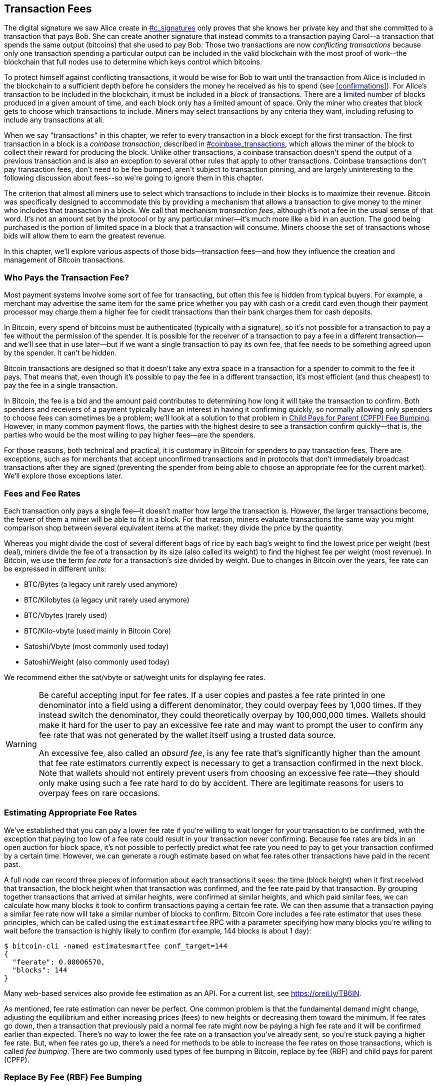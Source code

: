 [[tx_fees]]
== Transaction Fees

++++
<p class="fix_tracking">
The digital signature we saw Alice create in <a data-type="xref" href="#c_signatures">#c_signatures</a> only
proves that she knows her private key and that she committed to a
transaction that pays Bob.  She can create another signature that
instead commits to a transaction paying Carol--a transaction that spends
the same output (bitcoins) that she used to pay Bob.  Those two
transactions are now <em>conflicting transactions</em> because only one
transaction spending a particular output can be included in the valid
blockchain with the most proof of work--the blockchain that full nodes
use to determine which keys control which bitcoins.
</p>
++++

To((("conflicting transactions")))((("transactions", "conflicts in"))) protect himself against conflicting transactions, it would be wise
for Bob to wait until the transaction from Alice is included in the
blockchain to a sufficient depth before he considers the money he
received as his to spend (see <<confirmations>>).
For Alice's transaction to be included in the
blockchain, it must be included in a _block_ of transactions.  There are
a limited number of((("blocks", "transactions in")))((("transactions", "in blocks", secondary-sortas="blocks"))) blocks produced in a given amount of time, and each
block only has a limited amount of space.  Only the miner who creates
that block gets to choose which transactions to include.  Miners may
select transactions by any criteria they want, including refusing to
include any transactions at all.

++++
<div data-type="note">
<p class="fix_tracking"> When we say "transactions" in this chapter, we refer to every
transaction in a block except for the first transaction.  The first
transaction in a block is a <em>coinbase transaction</em>, described in
<a data-type="xref" href="#coinbase_transactions">#coinbase_transactions</a>, which allows the miner of the block to
collect their reward for producing the block.  Unlike other
transactions, a coinbase transaction doesn't spend the output of a
previous transaction and is also an exception to several other rules
that apply to other transactions.  Coinbase transactions don't pay
transaction fees, don't need to be fee bumped, aren't subject to
transaction pinning, and are largely uninteresting to the following
discussion about fees--so we're going to ignore them in this chapter.
</p>
</div>
++++


The criterion that almost all miners use to select which transactions to
include in their blocks is to maximize their revenue.  Bitcoin was
specifically designed to accommodate this by providing a mechanism that
allows a transaction to give money to the miner who includes that
transaction in a block.  We call that mechanism _transaction fees_,
although it's not a fee in the usual sense of that word.  It's not an
amount set by the protocol or by any particular miner--it's much more
like a bid in an auction.  The good being purchased is the portion of
limited space in a block that a transaction will consume.  Miners choose
the set of transactions whose bids will allow them to earn the greatest
revenue.

In this chapter, we'll explore various aspects of those
bids--transaction fees--and how they influence the creation and
management of Bitcoin transactions.

=== Who Pays the Transaction Fee?

Most ((("transaction fees", "responsibility for", id="fees-responsibility")))((("payments", "transaction fees", see="transaction fees")))((("fees", see="transaction fees")))payment systems involve some sort of fee for transacting, but
often this fee is hidden from typical buyers.  For example, a merchant
may advertise the same item for the same price whether you pay with cash
or a credit card even though their payment processor may charge them
a higher fee for credit transactions than their bank charges them for
cash deposits.

In Bitcoin, every spend of bitcoins must be authenticated (typically
with a signature), so it's not possible for a transaction to pay a fee
without the permission of the spender.  It is possible for the receiver
of a transaction to pay a fee in a different transaction--and we'll see
that in use later--but if we want a single transaction to pay its own
fee, that fee needs to be something agreed upon by the spender.  It
can't be hidden.

Bitcoin transactions are designed so that it doesn't take any extra
space in a transaction for a spender to commit to the fee it pays.  That
means that, even though it's possible to pay the fee in a different
transaction, it's most efficient (and thus cheapest) to pay the fee in a
single transaction.

In Bitcoin,
the fee is a bid and the amount paid contributes to determining how long
it will take the transaction to confirm.  Both spenders and receivers of
a payment typically have an interest in having it confirming quickly, so
normally allowing only spenders to choose fees can sometimes be a
problem; we'll look at a solution to that problem in <<cpfp>>.  However,
in many common payment flows, the parties with the highest desire to see a
transaction confirm quickly--that is, the parties who would be the most
willing to pay higher fees--are the spenders.

For those reasons, both technical and practical, it is customary in
Bitcoin for spenders to pay transaction fees.  There are exceptions,
such as for merchants that accept unconfirmed transactions and in
protocols that don't immediately broadcast [.keep-together]#transactions# after they are
signed (preventing the spender from being able to choose an appropriate
fee for the current market).  We'll explore those exceptions((("transaction fees", "responsibility for", startref="fees-responsibility"))) later.

=== Fees and Fee Rates

Each ((("transaction fees", "fee rates", id="fees-rates")))((("fee rates", id="fee-rate")))transaction only pays a single fee--it doesn't matter how large the
transaction is.  However, the larger transactions become, the fewer of
them a miner will be able to fit in a block.  For that reason, miners
evaluate transactions the same way you might comparison shop between
several equivalent items at the market: they divide the price by the
quantity.

Whereas you might divide the cost of several different bags of rice by
each bag's weight to find the lowest price per weight (best deal), miners
divide the fee of a transaction by its size (also called its weight) to
find the highest fee per weight (most revenue).  In Bitcoin, we use the
term _fee rate_ for a transaction's size divided by weight.  Due to
changes in Bitcoin over the years, fee rate can be expressed in
different units:

- BTC/Bytes (a legacy unit rarely used anymore)
- BTC/Kilobytes (a legacy unit rarely used anymore)
- BTC/Vbytes (rarely used)
- BTC/Kilo-vbyte (used mainly in Bitcoin Core)
- Satoshi/Vbyte (most commonly used today)
- Satoshi/Weight (also commonly used today)

We recommend either the sat/vbyte or sat/weight units for displaying
fee rates.

[WARNING]
====
Be careful ((("absurd fees")))((("excessive fees")))((("transaction fees", "overpaying")))((("overpaying transaction fees")))accepting input for fee rates.  If a user copies and pastes a
fee rate printed in one denominator into a field using a different
denominator, they could overpay fees by 1,000 times.  If they instead
switch the denominator, they could theoretically overpay by 100,000,000
times.  Wallets should make it hard for the user to pay an excessive
fee rate and may want to prompt the user to confirm any fee rate that was
not generated by the wallet itself using a trusted data source.

An excessive fee, also called an _absurd fee_, is any fee rate that's
significantly higher than the amount that fee rate estimators currently
expect is necessary to get a transaction confirmed in the next block.
Note that wallets should not entirely prevent users from choosing an
excessive fee rate--they should only make using such a fee rate hard to do
by accident.  There are legitimate reasons for users to overpay fees on
rare occasions.
====

=== Estimating Appropriate Fee Rates

We've ((("estimating fee rates", id="estimate-fee-rate")))established that you can pay a lower fee rate if you're willing to
wait longer for your transaction to be confirmed, with the exception
that paying too low of a fee rate could result in your transaction never
confirming.  Because fee rates are bids in an open auction for block
space, it's not possible to perfectly predict what fee rate you need to
pay to get your transaction confirmed by a certain time.  However, we
can generate a rough estimate based on what fee rates other transactions
have paid in the recent past.

A full node can record three pieces of information about each
transactions it sees: the time (block height) when it first received
that transaction, the block height when that transaction was confirmed,
and the fee rate paid by that transaction.  By grouping together
transactions that arrived at similar heights, were confirmed at similar
heights, and which paid similar fees, we can calculate how many blocks it
took to confirm transactions paying a certain fee rate.  We can then
assume that a transaction paying a similar fee rate now will take a
similar number of blocks to confirm.  Bitcoin Core includes a fee rate
estimator that uses these principles, which can be called using the
`estimatesmartfee` RPC with a parameter specifying how many blocks
you're willing to wait before the transaction is highly likely to
confirm (for example, 144 blocks is about 1 day):

----
$ bitcoin-cli -named estimatesmartfee conf_target=144
{
  "feerate": 0.00006570,
  "blocks": 144
}
----

Many web-based services also provide fee estimation as an API.  For a
current list, see https://oreil.ly/TB6IN.

As mentioned, fee rate estimation can never be perfect.  One common
problem is that the fundamental demand might change, adjusting the
equilibrium and either increasing prices (fees) to new heights or
decreasing them toward the minimum.
If fee rates go down, then a transaction
that previously paid a normal fee rate might now be paying a high fee
rate and it will be confirmed earlier than expected.  There's no way to
lower the fee rate on a transaction you've already sent, so you're stuck
paying a higher fee rate.  But, when fee rates go up, there's a need for
methods to be able to increase the fee rates on those transactions,
which is called _fee bumping_.  There are two commonly used types of((("transaction fees", "fee rates", startref="fees-rates")))((("fee rates", startref="fee-rate")))((("estimating fee rates", startref="estimate-fee-rate"))) fee
bumping in Bitcoin, replace by fee (RBF) and child pays for parent
(CPFP).

[[rbf]]
=== Replace By Fee (RBF) Fee Bumping

To((("transaction fees", "fee bumping", "RBF (replace by fee)", id="transaction-fees-bump-rbf")))((("fee bumping", "RBF (replace by fee)", id="fee-bump-rbf")))((("RBF (replace by fee) fee bumping", id="rbf-ch9"))) increase the fee of a transaction using RBF fee bumping, you create
a conflicting version of the transaction that pays a higher fee.  Two
or more transactions are considered((("conflicting transactions")))((("transactions", "conflicts in"))) to be _conflicting transactions_ if
only one of them can be included in a valid blockchain, forcing a miner
to choose only one of them.  Conflicts occur when two or more transactions
each try to spend one of the same UTXOs, i.e., they each include an input
that has the same outpoint (reference to the output of a previous
transaction).

To prevent someone from consuming large amounts of bandwidth by creating
an unlimited number of conflicting transactions and sending them through
the network of relaying full nodes, Bitcoin Core and other full nodes
that support transaction replacement require each replacement
transaction to pay a higher fee rate than the transaction being
replaced.  Bitcoin Core also currently requires the replacement
transaction to pay a higher total fee than the original transaction, but
this requirement has undesired side effects and developers have been
looking for ways to remove it at the time of writing.

Bitcoin Core((("Bitcoin Core", "RBF variants", id="bitcoin-core-rbf"))) currently supports two variations of RBF:

Opt-in RBF::
  An unconfirmed transaction can signal to miners and full nodes that
  the creator of the transaction wants to allow it to be replaced by a
  higher fee rate version.  This signal and the rules for using it
  are specified in BIP125.  As of this writing, this has been enabled by
  default in Bitcoin Core for several years.

Full RBF::
  Any unconfirmed transaction can be replaced by a higher fee rate
  version.  As of this writing, this can be optionally enabled in
  Bitcoin Core (but it is disabled by default).

.Why Are There Two Variants of RBF?
****
The reason for the two different versions of RBF is that full RBF has
been controversial.  Early versions of Bitcoin allowed transaction
replacement, but this behavior was disabled for several releases.  During
that time, a miner or full node using the software now called Bitcoin
Core would not replace the first version of an unconfirmed transaction
they received with any different version.  Some merchants came to expect
this behavior: they assumed that any valid unconfirmed transaction that
paid an appropriate fee rate would eventually become a confirmed
transaction, so they provided their goods or services shortly after
receiving such an unconfirmed transaction.

However, there's no way for the Bitcoin protocol to guarantee that any
unconfirmed transaction will eventually be confirmed.  As mentioned
earlier in this chapter, every miner gets to choose for themselves which
transactions they will try to confirm--including which versions of those
transactions.  Bitcoin Core is open source software, so anyone with a
copy of its source code can add (or remove) transaction replacement.
Even if Bitcoin Core wasn't open source, Bitcoin is an open protocol
that can be reimplemented from scratch by a sufficiently competent
programmer, allowing the reimplementor to include or not include
transaction replacement.

Transaction replacement breaks the assumption of some merchants that
every reasonable unconfirmed transaction will eventually be confirmed.
An alternative version of a transaction can pay the same outputs as the
original, but it isn't required to pay any of those outputs.  If the
first version of an unconfirmed transaction pays a merchant, the second
version might not pay them.  If the merchant provided goods or services
based on the first version, but the second version gets confirmed, then
the merchant will not receive payment for its costs.

Some merchants, and people supporting them, requested that transaction
replacement not be reenabled in Bitcoin Core.  Other people pointed out
that transaction replacement provides benefits, including the ability to
fee bump transactions that initially paid too low of a fee rate.

Eventually, developers working on Bitcoin Core implemented a compromise:
instead of allowing every unconfirmed transaction to be replaced (full
RBF), they only programmed Bitcoin Core to allow replacement of
transactions that signaled they wanted to allow replacement (opt-in RBF).
Merchants can check the transactions they receive for the opt-in
signal and treat those transactions differently than those without the
signal.

This doesn't change the fundamental concern: anyone can still alter
their copy of Bitcoin Core, or create a reimplementation, to allow full
RBF--and some developers even did this, but seemingly few people used
their software.

After several years, developers working on Bitcoin Core changed the
compromise slightly.  In addition to keeping opt-in RBF by default, they
added an option that allows users to enable full RBF.  If enough mining
hash rate and relaying full nodes enable this option, it will be
possible for any unconfirmed transaction to eventually be replaced by a
version paying a higher fee rate.  As of this writing, it's not clear
whether or not that has happened ((("Bitcoin Core", "RBF variants", startref="bitcoin-core-rbf")))yet.
****

As a user, if you plan to use RBF fee bumping, you will first need to
choose a wallet that supports it, such as one of the wallets listed as
having "Sending support" on
https://oreil.ly/IhMzx.

As a developer, if you plan to implement RBF fee bumping, you will first
need to decide whether to perform opt-in RBF or full RBF.  At the time
of writing, opt-in RBF is the only method that's sure to work.  Even if
full RBF becomes reliable, there will likely be several years where
replacements of opt-in transactions get confirmed slightly faster than
full-RBF replacements.  If you choose opt-in RBF, your wallet will need
to implement the signaling specified in BIP125, which is a simple
modification to any one of the sequence fields in a transaction (see
<<sequence>>).  If you choose full RBF, you don't need to include any
signaling in your transactions.  Everything else related to RBF is the
same for both approaches.

When you need to fee bump a transaction, you will simply create a new
transaction that spends at least one of the same UTXOs as the original
transaction you want to replace.  You will likely want to keep the
same outputs in the transaction that pay the receiver (or receivers).
You may pay the increased fee by reducing the value of your change
output or by adding additional inputs to the transaction.  Developers
should provide users with a fee-bumping interface that does all of this
work for them and simply asks them (or suggests to them) how much the
fee rate should be increased.

[WARNING]
====
Be very careful when creating more than one replacement of the same
transaction.  You must ensure than all versions of the transactions
conflict with each other.  If they aren't all conflicts, it may be
possible for multiple separate transactions to confirm, leading you to
overpay the receivers.  For example:

- Transaction version 0 includes input _A_.
- Transaction version 1 includes inputs _A_ and _B_ (e.g., you had to add
  input _B_ to pay the extra fees)
- Transaction version 2 includes inputs _B_ and _C_ (e.g., you had to add input
  _C_ to pay the extra fees but _C_ was large enough that you no longer
  need input _A_).

In this scenario, any miner who saved version 0 of the transaction
will be able to confirm both it and version 2 of the transaction.  If
both versions pay the same receivers, they'll be paid twice (and the
miner will receive transaction fees from two separate transactions).

A simple method to avoid this problem is to ensure the replacement
transaction always includes all of the same inputs as the previous
version of the transaction.
====

The advantage of RBF fee bumping over other types of fee bumping is that
it can be very efficient at using block space.  Often, a replacement
transaction is the same size as the transaction it replaces.  Even when
it's larger, it's often the same size as the transaction the user would
have created if they had paid the increased fee rate in the first place.

The fundamental disadvantage of RBF fee bumping is that it can normally
only be performed by the creator of the transaction--the person or
people who were required to provide signatures or other authentication
data for the transaction.  An exception to this is transactions that
were designed to allow additional inputs to be added by using sighash
flags (see <<sighash_types>>), but that presents its own challenges.  In
general, if you're the receiver of an unconfirmed transaction and you
want to make it confirm faster (or at all), you can't use an RBF fee
bump; you need some other method.

There are additional problems ((("transaction fees", "fee bumping", "RBF (replace by fee)", startref="transaction-fees-bump-rbf")))((("fee bumping", "RBF (replace by fee)", startref="fee-bump-rbf")))((("RBF (replace by fee) fee bumping", startref="rbf-ch9")))with RBF that we'll explore in <<transaction_pinning>>.

[[cpfp]]
=== Child Pays for Parent (CPFP) Fee Bumping

Anyone ((("transaction fees", "fee bumping", "CPFP (child pays for parent)", id="transaction-fees-bump-cpfp")))((("fee bumping", "CPFP (child pays for parent)", id="fee-bump-cpfp")))((("CPFP (child pays for parent) fee bumping", id="cpfp-ch9")))who receives the output of an unconfirmed transaction can
incentivize miners to confirm that transaction by spending that output.
The transaction you want to get confirmed is called the _parent
transaction_.  A transaction that spends an output of the parent
transaction is called a _child transaction_.

As we learned in <<outpoints>>, every input in a confirmed transaction
must reference the unspent output of a transaction that appears earlier
in the blockchain (whether earlier in the same block or in a previous
block).  That means a miner who wants to confirm a child transaction
must also ensure that its parent transaction is confirmed.  If the
parent transaction hasn't been confirmed yet but the child transaction
pays a high enough fee, the miner can consider whether it would be
profitable to confirm both of them in the same block.

To evaluate the profitability of mining both a parent and child
transaction, the miner looks at them as a _package of transactions_ with
an aggregate size and aggregate fees, from which the fees can be divided
by the size to calculate((("package fee rate"))) a _package fee rate_.  The miner can then sort
all of the individual transactions and transaction packages they know
about by fee rate and include the highest-revenue ones in the block
they're attempting to mine, up to the maximum size (weight) allowed to
be included in a block.  To find even more packages that might be
profitable to mine, the miner can evaluate packages across multiple
generations (e.g., an unconfirmed parent transaction being combined with
both its child and grandchild).  This is ((("ancestor fee rate mining")))((("CPFP (child pays for parent) fee bumping", "ancestor fee rate mining")))called _ancestor fee rate
mining_.

Bitcoin Core has implemented ancestor fee rate mining for many years,
and it's believed that almost all miners use it at the time of writing.
That means it's practical for wallets to use this feature to fee bump an
incoming transaction by using a child transaction to pay for its parent
(CPFP).

CPFP has several advantages over RBF.  Anyone who receives an output
from a transaction can use CPFP--that includes both the receivers of
payments and the spender (if the spender included a change output).  It
also doesn't require replacing the original transaction, which makes it
less disruptive to some merchants than RBF.

The primary disadvantage of CPFP compared to RBF is that CPFP typically
uses more block space.  In RBF, a fee bump transaction is often the same
size as the transaction it replaces.  In CPFP, a fee bump adds a whole
separate transaction.  Using extra block space requires paying extra
fees beyond the cost of the fee bump.

There are several challenges with CPFP, some of which we'll explore in
<<transaction_pinning>>.  One other problem that we
specifically need to mention is the minimum relay fee rate problem,
which is addressed by ((("transaction fees", "fee bumping", "CPFP (child pays for parent)", startref="transaction-fees-bump-cpfp")))((("fee bumping", "CPFP (child pays for parent)", startref="fee-bump-cpfp")))((("CPFP (child pays for parent) fee bumping", startref="cpfp-ch9")))package relay.

=== Package Relay

Early versions((("transaction fees", "package relay", id="transaction-fee-package-relay")))((("package relay", id="package-relay"))) of Bitcoin Core didn't place any limits on the number of
unconfirmed transactions they stored for later relay and mining in their
mempools (see <<mempool>>).  Of course, computers have physical limits, whether
it's the memory (RAM) or disk space--it's not possible for a full node
to store an unlimited number of unconfirmed transactions.  Later
versions of Bitcoin Core limited the size of the mempool to hold about
one day's worth of transactions, storing only the transactions or packages
with the highest fee rate.

That works extremely well for most things, but it creates a dependency
problem.  In order to calculate the fee rate for a transaction package,
we need both the parent and descendant transactions--but if the parent
transaction doesn't pay a high enough fee rate, it won't be kept in a
node's mempool.  If a node receives a child transaction without having
access to its parent, it can't do anything with that transaction.

The solution to this problem is the ability to relay transactions as a
package, called _package relay_, allowing the receiving node to evaluate
the fee rate of the entire package before operating on any individual
transaction.  As of this writing, developers working on Bitcoin Core
have made significant progress on implementing package relay, and a
limited early version of it may be available by the time this book is
published.

Package relay is especially important for protocols based on
time-sensitive presigned transactions, such as Lightning Network (LN).  In
non-cooperative cases, some presigned transactions can't be fee bumped
using RBF, forcing them to depend on CPFP.  In those protocols, some
transactions may also be created long before they need to be broadcast,
making it effectively impossible to estimate an appropriate fee rate.
If a presigned transaction pays a fee rate below the amount necessary to
get into a node's mempool, there's no way to fee bump it with a child.
If that prevents the transaction from confirming in time, an honest user
might lose money.  Package relay is the solution for this ((("transaction fees", "package relay", startref="transaction-fee-package-relay")))((("package relay", startref="package-relay")))critical
problem.

[[transaction_pinning]]
=== Transaction Pinning

++++
<p class="fix_tracking">
Although both RBF and CPFP fee bumping work in the basic cases we
described, there are rules related to both
methods that are designed to prevent denial-of-service attacks on miners
and relaying full nodes.  An unfortunate side effect of those rules
is that they can sometimes prevent someone from being able to use fee
bumping.  Making it impossible or difficult to fee bump a transaction is
called <em>transaction pinning</em>.</p>
++++

One((("transaction fees", "fee bumping", "transaction pinning", id="transaction-fee-bump-pin")))((("fee bumping", "transaction pinning", id="fee-bump-pin")))((("transaction pinning", id="transaction-pin")))((("RBF (replace by fee) fee bumping", "transaction pinning", id="rbf-pin")))((("CPFP (child pays for parent) fee bumping", "transaction pinning", id="cpfp-pin"))) of the major denial of service concerns revolves around the effect of
transaction relationships.  Whenever the output of a transaction is
spent, that transaction's identifier (txid) is referenced by the child
transaction.  However, when a transaction is replaced, the replacement
has a different txid.  If that replacement transaction gets confirmed,
none of its descendants can be included in the same blockchain.  It's
possible to re-create and re-sign the descendant transactions, but that's
not guaranteed to happen.  This has related but divergent implications
for RBF and CPFP:

- In the context of RBF, when Bitcoin Core accepts a replacement
  transaction, it keeps things simple by forgetting about the original
  transaction and all descendant transactions that depended on that
  original.  To ensure that it's more profitable for miners to accept
  replacements, Bitcoin Core only accepts a replacement transaction if it
  pays more fees than all the transactions that will be forgotten.
+
The downside of this approach is that Alice can create a small
transaction that pays Bob.  Bob can then use his output to create a
large child transaction.  If Alice then wants to replace her original
transaction, she needs to pay a fee that's larger than what both she and
Bob originally paid.  For example, if Alice's original transaction was
about 100 vbytes and Bob's transaction was about 100,000 vbytes, and
they both used the same fee rate, Alice now needs to pay more than 1,000
times as much as she originally paid in order to RBF fee bump her
transaction.

- In the context of CPFP, any time the node considers including a
  package in a block, it must remove the transactions in that package
  from any other package it wants to consider for the same block.  For
  example, if a child transaction pays for 25 ancestors, and each of
  those ancestors has 25 other children, then including the package in
  the block requires updating approximately 625 packages (25^2^).
  Similarly, if a transaction with 25 descendants is removed from a
  node's mempool (such as for being included in a block), and each of
  those descendants has 25 other ancestors, another 625 packages need to
  be updated.  Each time we double our parameter (e.g., from 25 to 50),
  we quadruple the amount of work our node needs to perform.
+
Additionally, a transaction and all of its descendants is not
  useful to keep in a mempool long term if an alternative version of
  that transaction is mined--none of those transactions can now be
  confirmed unless there's a rare blockchain reorganization.  Bitcoin
  Core will remove from its mempool every transaction that can no longer
  be confirmed on the current blockchain.  At it's worst, that can
  waste an enormous amount of your node's bandwidth and possibly be used
  to prevent transactions from propagating correctly.
+
To prevent these problems, and other related
  problems, Bitcoin Core limits a parent transaction to having a maximum
  of 25 ancestors or descendants in its mempool and limits the
  total size of all those transactions to 100,000 vbytes.  The downside
  of this approach is that users are prevented from creating CPFP fee
  bumps if a transaction already has too many descendants (or if it and
  its descendants are too large).

Transaction pinning can happen by accident, but it also represents a
serious vulnerability for multiparty time-sensitive protocols such as
LN.  If your counterparty can prevent one of your
transactions from confirming by a deadline, they may be able to steal
money from you.

Protocol developers have been working on mitigating problems with
transaction pinning for several years.  One partial solution is
described in <<cpfp_carve_out>>.  Several other solutions have been
proposed, and at least one solution is being actively ((("transaction fees", "fee bumping", "transaction pinning", startref="transaction-fee-bump-pin")))((("fee bumping", "transaction pinning", startref="fee-bump-pin")))((("transaction pinning", startref="transaction-pin")))((("RBF (replace by fee) fee bumping", "transaction pinning", startref="rbf-pin")))((("CPFP (child pays for parent) fee bumping", "transaction pinning", startref="cpfp-pin")))((("transaction fees", "fee bumping", "CPFP carve outs", id="transaction-fee-bump-carveout")))((("fee bumping", "CPFP carve outs", id="fee-bump-carveout")))((("carve outs (CPFP)", id="carveout")))((("CPFP (child pays for parent) fee bumping", "carve outs", id="cpfp-carveout")))developed as of
this writing&mdash;https://oreil.ly/300dv[ephemeral anchors].

[[cpfp_carve_out]]
=== CPFP Carve Out and Anchor Outputs

++++
<p class="fix_tracking2">
In 2018, developers working on LN had a problem.
Their protocol uses transactions that require signatures from two
different parties.  Neither party wants to trust the other, so they sign
transactions at a point in the protocol when trust isn't needed,
allowing either of them to broadcast one of those transactions at a
later time when the other party may not want to (or be able to) fulfill
its obligations.  The problem with this approach is that the
transactions might need to be broadcast at an unknown time, far in the future, beyond any
reasonable ability to estimate an appropriate fee rate for the
transactions.</p>
++++

In theory, the developers could have designed their transactions to
allow fee bumping with either RBF (using special sighash flags) or CPFP,
but both of those protocols are vulnerable to transaction pinning.
Given that the involved transactions are time sensitive, allowing a
counterparty to use transaction pinning to delay confirmation of a
transaction can easily lead to a repeatable exploit that malicious
parties could use to steal money from honest parties.

LN developer Matt Corallo proposed a solution: give the rules for CPFP
fee bumping a special exception, called _CPFP carve out_.  The normal
rules for CPFP forbid the inclusion of an additional descendant if it
would cause a parent transaction to have 26 or more descendants or if it
would cause a parent and all of its descendants to exceed 100,000 vbytes
in size.  Under the rules of CPFP carve out, a single additional
transaction up to 1,000 vbytes in size can be added to a package even if
it would exceed the other limits as long as it is a direct child of an
unconfirmed transaction with no unconfirmed ancestors.

++++
<p class="fix_tracking">
For example, Bob and Mallory both co-sign a transaction with two
outputs, one to each of them.  Mallory broadcasts that transaction and
uses her output to attach either 25 child transactions or any smaller
number of child transactions equaling 100,000 vbytes in size.  Without
carve-out, Bob would be unable to attach another child transaction to
his output for CPFP fee bumping.  With carve-out, he can spend one of
the two outputs in the transaction, the one that belongs to him, as long
as his child transaction is less than 1,000 vbytes in size (which should
be more than enough space).</p>
++++

It's not allowed to use CPFP carve-out more than once, so it only works
for two-party protocols.  There have been proposals to extend it to
protocols involving more participants, but there hasn't been much demand
for that and developers are focused on building more generic solutions
to transaction pinning attacks.

As of this writing, most popular LN implementations use a transaction
template called _anchor outputs_, which is designed to be used ((("anchor outputs (CPFP)")))((("transaction fees", "fee bumping", "CPFP carve outs", startref="transaction-fee-bump-carveout")))((("fee bumping", "CPFP carve outs", startref="fee-bump-carveout")))((("carve outs (CPFP)", startref="carveout")))((("CPFP (child pays for parent) fee bumping", "carve outs", startref="cpfp-carveout")))with CPFP
carve out.

=== Adding Fees to Transactions

The data((("transaction fees", "change outputs and")))((("change output", "transaction fees and")))((("outputs", "transaction fees and")))((("inputs", "transaction fees and"))) structure of transactions does not have a field for fees.
Instead, fees are implied as the difference between the sum of inputs
and the sum of outputs. Any excess amount that remains after all outputs
have been deducted from all inputs is the fee that is collected by the
miners:

[latexmath]
++++
\begin{equation}
{Fees = Sum(Inputs) - Sum(Outputs)}
\end{equation}
++++


This is a somewhat confusing element of transactions and an important
point to understand because if you are constructing your own
transactions, you must ensure you do not inadvertently include a very
large fee by underspending the inputs. That means that you must account
for all inputs, if necessary, by creating change, or you will end up
giving the miners a very big tip!

For example, if you spend a 20-bitcoin UTXO to make a 1-bitcoin
payment, you must include a 19-bitcoin change output back to your
wallet. Otherwise, the 19-bitcoin "leftover" will be counted as a
transaction fee and will be collected by the miner who mines your
transaction in a block. Although you will receive priority processing
and make a miner very happy, this is probably not what you intended.

[WARNING]
====
If you forget to add a
change output in a manually constructed transaction, you will be paying
the change as a transaction fee. "Keep the change!" might not be what
you intended.
====

[[fee_sniping]]
=== Timelock Defense Against Fee Sniping

Fee sniping ((("transaction fees", "fee sniping", id="transaction-fee-sniping")))((("fee sniping", id="fee-snipe")))((("timelocks", "fee sniping and", id="timelock-fee-snipe")))((("lock time", "fee sniping and", id="lock-time-fee-snipe")))is a theoretical
attack scenario where miners attempting to rewrite past blocks "snipe"
higher-fee transactions from future blocks to maximize their
profitability.

For example, let's say the highest block in existence is block
#100,000. If instead of attempting to mine block #100,001 to extend the
chain, some miners attempt to remine  #100,000. These miners can choose
to include any valid transaction (that hasn't been mined yet) in their
candidate block  #100,000. They don't have to remine the block with the
same transactions. In fact, they have the incentive to select the most
profitable (highest fee per kB) transactions to include in their block.
They can include any transactions that were in the "old" block
#100,000, as well as any transactions from the current mempool.
Essentially they have the option to pull transactions from the "present"
into the rewritten "past" when they re-create block  #100,000.

Today, this attack is not very lucrative because the block subsidy is much
higher than total fees per block. But at some point in the future,
transaction fees will be the majority of the reward (or even the
entirety of the reward). At that time, this scenario becomes inevitable.

Several wallets discourage fee sniping by creating transactions with a
lock time that limits those transactions to being included in the next
block or any later block. In our
scenario, our wallet would set lock time to 100,001 on any
transaction it created. Under normal circumstances, this lock time has
no effect&#x2014;the transactions could only be included in block
#100,001 anyway; it's the next block.

But under a reorganization attack, the miners would not be able to pull
high-fee transactions from the mempool because all those transactions
would be timelocked to block #100,001. They can only remine  #100,000
with whatever transactions were valid at that time, essentially gaining
no new fees.

This does not entirely prevent fee sniping, but it does make it less
profitable in some cases and can help preserve the stability of the
Bitcoin network as the block subsidy declines.  We recommend all wallets
implement anti-fee sniping when it doesn't interfere with the wallet's
other uses of the lock time field.

As Bitcoin continues to mature, and as the subsidy continues to decline,
fees become more and more important to Bitcoin users, both in their
day-to-day use for getting transactions confirmed quickly and in
providing an incentive for miners to continue securing((("transaction fees", "fee sniping", startref="transaction-fee-sniping")))((("fee sniping", startref="fee-snipe")))((("timelocks", "fee sniping and", startref="timelock-fee-snipe")))((("lock time", "fee sniping and", startref="lock-time-fee-snipe"))) Bitcoin
transactions with new proof of work.
